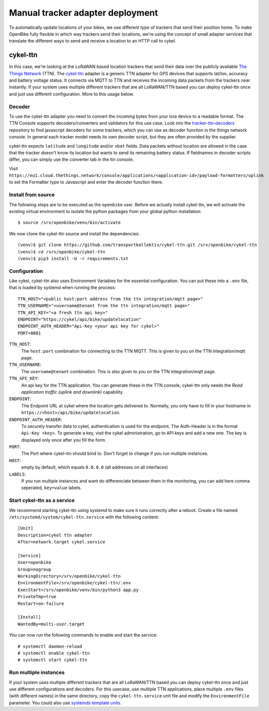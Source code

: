 Manual tracker adapter deployment
=================================

To automatically update locations of your bikes, we use different type of trackers that send their position home.
To make OpenBike fully flexible in which way trackers send their locations, we're using the concept of small adapter services that translate the different ways to send and receive a location to an HTTP call to cykel.

cykel-ttn
---------
In this case, we're looking at the LoRaWAN based location trackers that send their data over the publicly available `The Things Network`_ (TTN).
The `cykel-ttn`_ adapter is a generic TTN adapter for GPS devices that supports lat/lon, accuracy and battery voltage status. It connects via MQTT to TTN and receives the incoming data packets from the trackers near instantly.
If your system uses multiple different trackers that are all LoRaWAN/TTN based you can deploy cykel-ttn once and just use different configuration. More to this usage below.

Decoder
^^^^^^^
To use the cykel-ttn adapter you need to convert the incoming bytes from your lora device to a readable format. The TTN Console supports decoders/converters and validators for this use case. Look into the `tracker-ttn-decoders`_ repository to find javascript decoders for some trackers, which you can use as decoder function in the things network console. In general each tracker model needs its own decoder script, but they are often provided by the supplier.

cykel-ttn expects ``latitude`` and ``longitude`` and/or ``vbat`` fields. Data packets without location are allowed in the case that the tracker doesn't know its location but wants to send its remaining battery status. If fieldnames in decoder scripts differ, you can simply use the converter tab in the ttn console.

Visit ``https://eu1.cloud.thethings.network/console/applications/<application-id>/payload-formatters/uplink`` to set the Formatter type to Javascript and enter the decoder function there.

Install from source
^^^^^^^^^^^^^^^^^^^

The following steps are to be executed as the ``openbike`` user. Before we actually install cykel-ttn, we will activate the existing virtual environment to isolate the python packages from your global python installation::

    $ source /srv/openbike/venv/bin/activate

We now clone the cykel-ttn source and install the dependencies::

    (venv)$ git clone https://github.com/transportkollektiv/cykel-ttn.git /srv/openbike/cykel-ttn
    (venv)$ cd /srv/openbike/cykel-ttn
    (venv)$ pip3 install -U -r requirements.txt

Configuration
^^^^^^^^^^^^^

Like cykel, cykel-ttn also uses Environment Variables for the essential configuration. You can put these into a ``.env`` file, that is loaded by systemd when running the process::

    TTN_HOST="<public host:port address from the ttn integration/mqtt page>"
    TTN_USERNAME="<username@tenant from the ttn integration/mqtt page>"
    TTN_API_KEY="<a fresh ttn api key>"
    ENDPOINT="https://cykel/api/bike/updatelocation"
    ENDPOINT_AUTH_HEADER="Api-Key <your api key for cykel>"
    PORT=8081

``TTN_HOST``:
    The ``host:port`` combination for connecting to the TTN MQTT. This is given to you on the TTN integration/mqtt page.

``TTN_USERNAME``:
    The ``username@tenant`` combination. This is also given to you on the TTN integration/mqtt page.

``TTN_API_KEY``:
    An api key for the TTN application. You can generate these in the TTN console, cykel-ttn only needs the *Read application traffic (uplink and downlink)* capability.

``ENDPOINT``:
    The Endpoint URL at cykel where the location gets delivered to. Normally, you only have to fill in your hostname in ``https://<host>/api/bike/updatelocation``.

``ENDPOINT_AUTH_HEADER``:
    To securely transfer data to cykel, authentication is used for the endpoint. The Auth-Header is in the format ``Api-Key <key>``. To generate a key, visit the cykel administration, go to API keys and add a new one. The key is displayed only once after you fill the form.
    
``PORT``:
    The Port where cykel-ttn should bind to. Don't forget to change if you run multiple instances.

``HOST``:
    empty by default, which equals ``0.0.0.0`` (all addresses on all interfaces)

``LABELS``:
    If you run multiple instances and want do differenciate between them in the monitoring, you can add here comma seperated, ``key=value`` labels.


Start cykel-ttn as a service
^^^^^^^^^^^^^^^^^^^^^^^^^^^^

We recommend starting cykel-ttn using systemd to make sure it runs correctly after a reboot. Create a file
named ``/etc/systemd/system/cykel-ttn.service`` with the following content::

    [Unit]
    Description=cykel ttn adapter
    After=network.target cykel.service

    [Service]
    User=openbike
    Group=nogroup
    WorkingDirectory=/srv/openbike/cykel-ttn
    EnvironmentFile=/srv/openbike/cykel-ttn/.env
    ExecStart=/srv/openbike/venv/bin/python3 app.py
    PrivateTmp=true
    Restart=on-failure

    [Install]
    WantedBy=multi-user.target


You can now run the following commands to enable and start the service::

    # systemctl daemon-reload
    # systemctl enable cykel-ttn
    # systemctl start cykel-ttn


Run multiple instances
^^^^^^^^^^^^^^^^^^^^^^

If your system uses multiple different trackers that are all LoRaWAN/TTN based you can deploy cykel-ttn once and just use different configurations and decoders. For this usecase, use multiple TTN applications, place multiple ``.env`` files (with different names) in the same directory, copy the ``cykel-ttn.service`` unit file and modify the ``EnvironmentFile`` parameter. You could also use `systemds template units`_.


.. _The Things Network: https://thethingsnetwork.org
.. _cykel-ttn: https://github.com/transportkollektiv/cykel-ttn
.. _tracker-ttn-decoders: https://github.com/transportkollektiv/tracker-ttn-decoders
.. _systemds template units: http://0pointer.de/blog/projects/instances.html